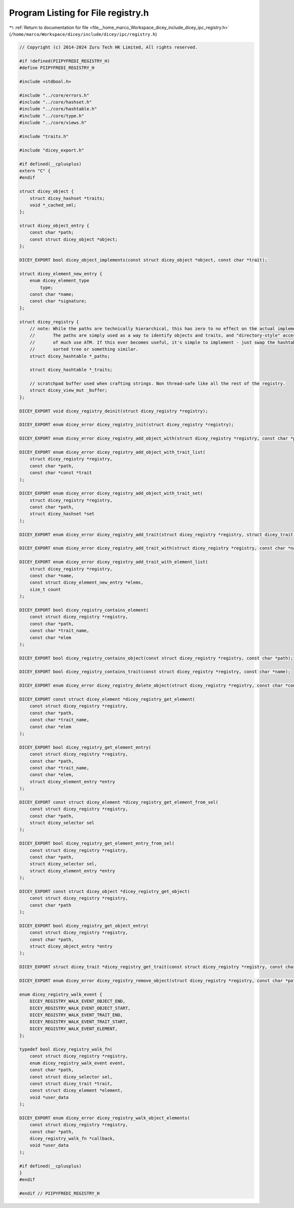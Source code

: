 
.. _program_listing_file__home_marco_Workspace_dicey_include_dicey_ipc_registry.h:

Program Listing for File registry.h
===================================

|exhale_lsh| :ref:`Return to documentation for file <file__home_marco_Workspace_dicey_include_dicey_ipc_registry.h>` (``/home/marco/Workspace/dicey/include/dicey/ipc/registry.h``)

.. |exhale_lsh| unicode:: U+021B0 .. UPWARDS ARROW WITH TIP LEFTWARDS

.. code-block:: cpp

   // Copyright (c) 2014-2024 Zuru Tech HK Limited, All rights reserved.
   
   #if !defined(PIIPYFREDI_REGISTRY_H)
   #define PIIPYFREDI_REGISTRY_H
   
   #include <stdbool.h>
   
   #include "../core/errors.h"
   #include "../core/hashset.h"
   #include "../core/hashtable.h"
   #include "../core/type.h"
   #include "../core/views.h"
   
   #include "traits.h"
   
   #include "dicey_export.h"
   
   #if defined(__cplusplus)
   extern "C" {
   #endif
   
   struct dicey_object {
       struct dicey_hashset *traits; 
       void *_cached_xml; 
   };
   
   struct dicey_object_entry {
       const char *path; 
       const struct dicey_object *object; 
   };
   
   DICEY_EXPORT bool dicey_object_implements(const struct dicey_object *object, const char *trait);
   
   struct dicey_element_new_entry {
       enum dicey_element_type
           type; 
       const char *name;      
       const char *signature; 
   };
   
   struct dicey_registry {
       // note: While the paths are technically hierarchical, this has zero to no effect on the actual implementation.
       //       The paths are simply used as a way to identify objects and traits, and "directory-style" access is not
       //       of much use ATM. If this ever becomes useful, it's simple to implement - just swap the hashtable for a
       //       sorted tree or something similar.
       struct dicey_hashtable *_paths;
   
       struct dicey_hashtable *_traits;
   
       // scratchpad buffer used when crafting strings. Non thread-safe like all the rest of the registry.
       struct dicey_view_mut _buffer;
   };
   
   DICEY_EXPORT void dicey_registry_deinit(struct dicey_registry *registry);
   
   DICEY_EXPORT enum dicey_error dicey_registry_init(struct dicey_registry *registry);
   
   DICEY_EXPORT enum dicey_error dicey_registry_add_object_with(struct dicey_registry *registry, const char *path, ...);
   
   DICEY_EXPORT enum dicey_error dicey_registry_add_object_with_trait_list(
       struct dicey_registry *registry,
       const char *path,
       const char *const *trait
   );
   
   DICEY_EXPORT enum dicey_error dicey_registry_add_object_with_trait_set(
       struct dicey_registry *registry,
       const char *path,
       struct dicey_hashset *set
   );
   
   DICEY_EXPORT enum dicey_error dicey_registry_add_trait(struct dicey_registry *registry, struct dicey_trait *trait);
   
   DICEY_EXPORT enum dicey_error dicey_registry_add_trait_with(struct dicey_registry *registry, const char *name, ...);
   
   DICEY_EXPORT enum dicey_error dicey_registry_add_trait_with_element_list(
       struct dicey_registry *registry,
       const char *name,
       const struct dicey_element_new_entry *elems,
       size_t count
   );
   
   DICEY_EXPORT bool dicey_registry_contains_element(
       const struct dicey_registry *registry,
       const char *path,
       const char *trait_name,
       const char *elem
   );
   
   DICEY_EXPORT bool dicey_registry_contains_object(const struct dicey_registry *registry, const char *path);
   
   DICEY_EXPORT bool dicey_registry_contains_trait(const struct dicey_registry *registry, const char *name);
   
   DICEY_EXPORT enum dicey_error dicey_registry_delete_object(struct dicey_registry *registry, const char *const name);
   
   DICEY_EXPORT const struct dicey_element *dicey_registry_get_element(
       const struct dicey_registry *registry,
       const char *path,
       const char *trait_name,
       const char *elem
   );
   
   DICEY_EXPORT bool dicey_registry_get_element_entry(
       const struct dicey_registry *registry,
       const char *path,
       const char *trait_name,
       const char *elem,
       struct dicey_element_entry *entry
   );
   
   DICEY_EXPORT const struct dicey_element *dicey_registry_get_element_from_sel(
       const struct dicey_registry *registry,
       const char *path,
       struct dicey_selector sel
   );
   
   DICEY_EXPORT bool dicey_registry_get_element_entry_from_sel(
       const struct dicey_registry *registry,
       const char *path,
       struct dicey_selector sel,
       struct dicey_element_entry *entry
   );
   
   DICEY_EXPORT const struct dicey_object *dicey_registry_get_object(
       const struct dicey_registry *registry,
       const char *path
   );
   
   DICEY_EXPORT bool dicey_registry_get_object_entry(
       const struct dicey_registry *registry,
       const char *path,
       struct dicey_object_entry *entry
   );
   
   DICEY_EXPORT struct dicey_trait *dicey_registry_get_trait(const struct dicey_registry *registry, const char *name);
   
   DICEY_EXPORT enum dicey_error dicey_registry_remove_object(struct dicey_registry *registry, const char *path);
   
   enum dicey_registry_walk_event {
       DICEY_REGISTRY_WALK_EVENT_OBJECT_END,   
       DICEY_REGISTRY_WALK_EVENT_OBJECT_START, 
       DICEY_REGISTRY_WALK_EVENT_TRAIT_END,    
       DICEY_REGISTRY_WALK_EVENT_TRAIT_START,  
       DICEY_REGISTRY_WALK_EVENT_ELEMENT,      
   };
   
   typedef bool dicey_registry_walk_fn(
       const struct dicey_registry *registry,
       enum dicey_registry_walk_event event,
       const char *path,
       const struct dicey_selector sel,
       const struct dicey_trait *trait,
       const struct dicey_element *element,
       void *user_data
   );
   
   DICEY_EXPORT enum dicey_error dicey_registry_walk_object_elements(
       const struct dicey_registry *registry,
       const char *path,
       dicey_registry_walk_fn *callback,
       void *user_data
   );
   
   #if defined(__cplusplus)
   }
   #endif
   
   #endif // PIIPYFREDI_REGISTRY_H
